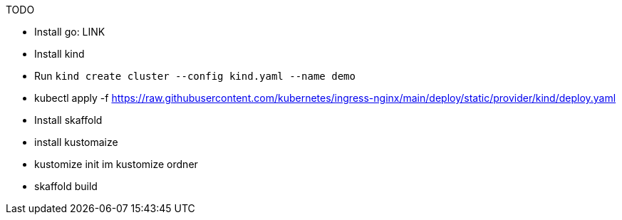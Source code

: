 TODO

* Install go: LINK
* Install kind
* Run `kind create cluster --config kind.yaml --name demo`
* kubectl apply -f https://raw.githubusercontent.com/kubernetes/ingress-nginx/main/deploy/static/provider/kind/deploy.yaml
* Install skaffold
* install kustomaize
* kustomize init im kustomize ordner
* skaffold build
